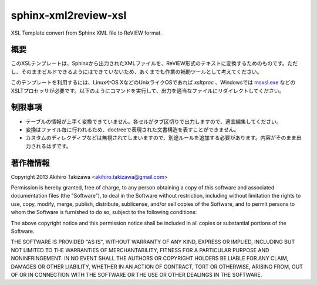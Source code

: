=====================
sphinx-xml2review-xsl
=====================

XSL Template convert from Sphinx XML file to ReVIEW format.

概要
----

このXSLテンプレートは、Sphinxから出力されたXMLファイルを、ReVIEW形式のテキストに変換するためのものです。ただし、そのままビルドできるようにはできていないため、あくまでも作業の補助ツールとして考えてください。

このテンプレートを利用するには、LinuxやOS XなどのUnixライクOSであれば `xsltproc` 、Windowsでは `msxsl.exe`_ などのXSLTプロセッサが必要です。以下のようにコマンドを実行して、出力を適当なファイルにリダイレクトしてください。

.. code::
    $ xsltproc sphinxxml2review.xslt <your xml file>

.. _`msxsl.exe`: http://www.microsoft.com/en-us/download/details.aspx?id=21714

制限事項
--------

- テーブルの情報が上手く変換できていません。各セルがタブ区切りで出力しますので、適宜編集してください。
- 変換はファイル毎に行われるため、doctreeで表現された文書構造を表すことができません。
- カスタムのディレクディブなどは無視されてしまいますので、別途ルールを追加する必要があります。内容がそのまま出力されるはずです。

著作権情報
----------

Copyright 2013 Akihiro Takizawa <akihiro.takizawa@gmail.com>

Permission is hereby granted, free of charge, to any person obtaining a copy of this software and associated documentation files (the "Software"), to deal in the Software without restriction, including without limitation the rights to use, copy, modify, merge, publish, distribute, sublicense, and/or sell copies of the Software, and to permit persons to whom the Software is furnished to do so, subject to the following conditions:

The above copyright notice and this permission notice shall be included in all copies or substantial portions of the Software.

THE SOFTWARE IS PROVIDED "AS IS", WITHOUT WARRANTY OF ANY KIND, EXPRESS OR IMPLIED, INCLUDING BUT NOT LIMITED TO THE WARRANTIES OF MERCHANTABILITY, FITNESS FOR A PARTICULAR PURPOSE AND NONINFRINGEMENT. IN NO EVENT SHALL THE AUTHORS OR COPYRIGHT HOLDERS BE LIABLE FOR ANY CLAIM, DAMAGES OR OTHER LIABILITY, WHETHER IN AN ACTION OF CONTRACT, TORT OR OTHERWISE, ARISING FROM, OUT OF OR IN CONNECTION WITH THE SOFTWARE OR THE USE OR OTHER DEALINGS IN THE SOFTWARE.
